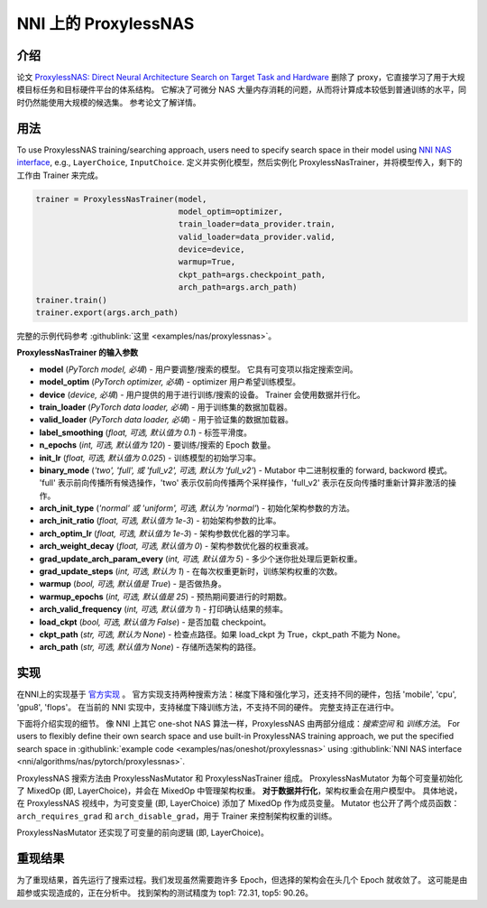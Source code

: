 NNI 上的 ProxylessNAS
======================================

介绍
------------

论文 `ProxylessNAS: Direct Neural Architecture Search on Target Task and Hardware <https://arxiv.org/pdf/1812.00332.pdf>`__ 删除了 proxy，它直接学习了用于大规模目标任务和目标硬件平台的体系结构。 它解决了可微分 NAS 大量内存消耗的问题，从而将计算成本较低到普通训练的水平，同时仍然能使用大规模的候选集。 参考论文了解详情。

用法
-----

To use ProxylessNAS training/searching approach, users need to specify search space in their model using `NNI NAS interface <./MutationPrimitives.rst>`__\ , e.g., ``LayerChoice``\ , ``InputChoice``. 定义并实例化模型，然后实例化 ProxylessNasTrainer，并将模型传入，剩下的工作由 Trainer 来完成。

.. code-block:: python

   trainer = ProxylessNasTrainer(model,
                                 model_optim=optimizer,
                                 train_loader=data_provider.train,
                                 valid_loader=data_provider.valid,
                                 device=device,
                                 warmup=True,
                                 ckpt_path=args.checkpoint_path,
                                 arch_path=args.arch_path)
   trainer.train()
   trainer.export(args.arch_path)

完整的示例代码参考 :githublink:`这里 <examples/nas/proxylessnas>`。

**ProxylessNasTrainer 的输入参数**


* **model** (*PyTorch model, 必填*\ ) - 用户要调整/搜索的模型。 它具有可变项以指定搜索空间。
* **model_optim** (*PyTorch optimizer, 必填*\ ) - optimizer 用户希望训练模型。
* **device** (*device, 必填*\ ) - 用户提供的用于进行训练/搜索的设备。 Trainer 会使用数据并行化。
* **train_loader** (*PyTorch data loader, 必填*\ ) - 用于训练集的数据加载器。
* **valid_loader** (*PyTorch data loader, 必填*\ ) - 用于验证集的数据加载器。
* **label_smoothing** (*float, 可选, 默认值为 0.1*\ ) - 标签平滑度。
* **n_epochs** (*int, 可选, 默认值为 120*\ ) - 要训练/搜索的 Epoch 数量。
* **init_lr** (*float, 可选, 默认值为 0.025*\ ) - 训练模型的初始学习率。
* **binary_mode** (*'two', 'full', 或 'full_v2', 可选, 默认为 'full_v2'*\ ) - Mutabor 中二进制权重的 forward, backword 模式。 'full' 表示前向传播所有候选操作，'two' 表示仅前向传播两个采样操作，'full_v2' 表示在反向传播时重新计算非激活的操作。
* **arch_init_type** (*'normal' 或 'uniform', 可选, 默认为 'normal'*\ ) - 初始化架构参数的方法。
* **arch_init_ratio** (*float, 可选, 默认值为 1e-3*\ ) - 初始架构参数的比率。
* **arch_optim_lr** (*float, 可选, 默认值为 1e-3*\ ) - 架构参数优化器的学习率。
* **arch_weight_decay** (*float, 可选, 默认值为 0*\ ) - 架构参数优化器的权重衰减。
* **grad_update_arch_param_every** (*int, 可选, 默认值为 5*\ ) - 多少个迷你批处理后更新权重。
* **grad_update_steps** (*int, 可选, 默认为 1*) - 在每次权重更新时，训练架构权重的次数。
* **warmup** (*bool, 可选, 默认值是 True*\ ) - 是否做热身。
* **warmup_epochs** (*int, 可选, 默认值是 25*\ ) - 预热期间要进行的时期数。
* **arch_valid_frequency** (*int, 可选, 默认值为 1*\ ) - 打印确认结果的频率。
* **load_ckpt** (*bool, 可选, 默认值为 False*\ ) - 是否加载 checkpoint。
* **ckpt_path** (*str, 可选, 默认为 None*\ ) - 检查点路径。如果 load_ckpt 为 True，ckpt_path 不能为 None。
* **arch_path** (*str, 可选, 默认值为 None*\ ) - 存储所选架构的路径。

实现
--------------

在NNI上的实现基于 `官方实现 <https://github.com/mit-han-lab/ProxylessNAS>`__ 。 官方实现支持两种搜索方法：梯度下降和强化学习，还支持不同的硬件，包括 'mobile', 'cpu', 'gpu8', 'flops'。 在当前的 NNI 实现中，支持梯度下降训练方法，不支持不同的硬件。 完整支持正在进行中。

下面将介绍实现的细节。 像 NNI 上其它 one-shot NAS 算法一样，ProxylessNAS 由两部分组成：*搜索空间* 和 *训练方法*。 For users to flexibly define their own search space and use built-in ProxylessNAS training approach, we put the specified search space in :githublink:`example code <examples/nas/oneshot/proxylessnas>` using :githublink:`NNI NAS interface <nni/algorithms/nas/pytorch/proxylessnas>`.

.. image:: ../../img/proxylessnas.png
   :target: ../../img/proxylessnas.png
   :alt: 


ProxylessNAS 搜索方法由 ProxylessNasMutator 和 ProxylessNasTrainer 组成。 ProxylessNasMutator 为每个可变量初始化了 MixedOp (即, LayerChoice)，并会在 MixedOp 中管理架构权重。 **对于数据并行化**，架构权重会在用户模型中。 具体地说，在 ProxylessNAS 视线中，为可变变量 (即, LayerChoice) 添加了 MixedOp 作为成员变量。 Mutator 也公开了两个成员函数：``arch_requires_grad`` 和 ``arch_disable_grad``，用于 Trainer 来控制架构权重的训练。

ProxylessNasMutator 还实现了可变量的前向逻辑 (即, LayerChoice)。

重现结果
-----------------

为了重现结果，首先运行了搜索过程。我们发现虽然需要跑许多 Epoch，但选择的架构会在头几个 Epoch 就收敛了。 这可能是由超参或实现造成的，正在分析中。 找到架构的测试精度为 top1: 72.31, top5: 90.26。
